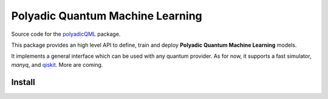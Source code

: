 #################################
Polyadic Quantum Machine Learning
#################################

Source code for the polyadicQML_ package.

This package provides an high level API to define, train and deploy
**Polyadic Quantum Machine Learning** models.

It implements a general interface which can be used with any quantum provider.
As for now, it supports a fast simulator, *manyq*, and qiskit_.
More are coming.

Install
#######

.. _polyadicQML : https://polyadicqml.entropicalabs.io/
.. _qiskit: https://qiskit.org/